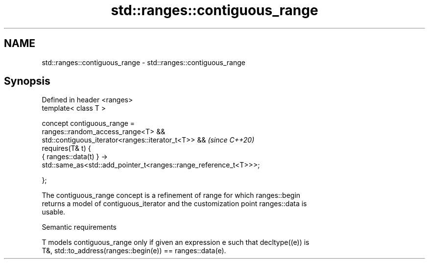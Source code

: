 .TH std::ranges::contiguous_range 3 "2022.03.29" "http://cppreference.com" "C++ Standard Libary"
.SH NAME
std::ranges::contiguous_range \- std::ranges::contiguous_range

.SH Synopsis
   Defined in header <ranges>
   template< class T >

   concept contiguous_range =
   ranges::random_access_range<T> &&
   std::contiguous_iterator<ranges::iterator_t<T>> &&               \fI(since C++20)\fP
   requires(T& t) {
   { ranges::data(t) } ->
   std::same_as<std::add_pointer_t<ranges::range_reference_t<T>>>;

   };

   The contiguous_range concept is a refinement of range for which ranges::begin
   returns a model of contiguous_iterator and the customization point ranges::data is
   usable.

  Semantic requirements

   T models contiguous_range only if given an expression e such that decltype((e)) is
   T&, std::to_address(ranges::begin(e)) == ranges::data(e).
